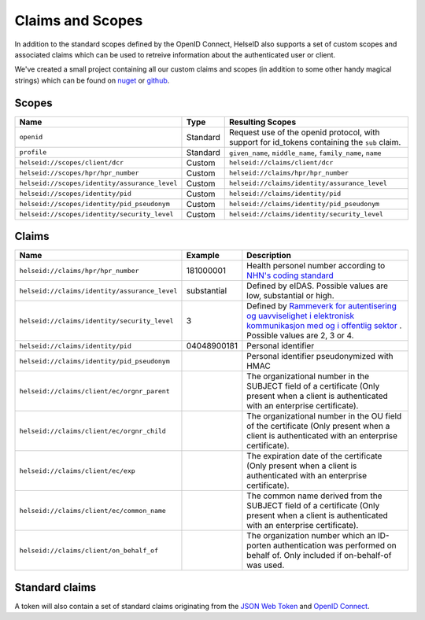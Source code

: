Claims and Scopes
=================
In addition to the standard scopes defined by the OpenID Connect, HelseID also supports a set of custom scopes and associated claims which can be used to retreive information about the authenticated user or client.

We've created a small project containing all our custom claims and scopes (in addition to some other handy magical strings) which can be found on `nuget <https://www.nuget.org/packages/HelseId.Constants>`_ or `github <https://github.com/HelseID/HelseID.Constants>`_.


Scopes
^^^^^^


============================================= ======== =====================================  
Name                                          Type      Resulting Scopes             
============================================= ======== =====================================  
``openid``                                    Standard Request use of the openid protocol, with support for id_tokens containing the ``sub`` claim.
``profile``                                   Standard ``given_name``, ``middle_name``, ``family_name``, ``name``
``helseid://scopes/client/dcr``               Custom   ``helseid://claims/client/dcr``                 
``helseid://scopes/hpr/hpr_number``           Custom   ``helseid://claims/hpr/hpr_number``               
``helseid://scopes/identity/assurance_level`` Custom   ``helseid://claims/identity/assurance_level``
``helseid://scopes/identity/pid``             Custom   ``helseid://claims/identity/pid``
``helseid://scopes/identity/pid_pseudonym``   Custom   ``helseid://claims/identity/pid_pseudonym``
``helseid://scopes/identity/security_level``  Custom   ``helseid://claims/identity/security_level``
============================================= ======== =====================================

Claims
^^^^^^

============================================= ============ ===================================== 
Name                                          Example      Description
============================================= ============ =====================================  
``helseid://claims/hpr/hpr_number``           181000001    Health personel number according to `NHN's coding standard <https://register-web.test.nhn.no/docs/api/html/01a38db9-e5d0-4568-81ee-15448341b564.htm>`_ 
``helseid://claims/identity/assurance_level`` substantial  Defined by eIDAS. Possible values are low, substantial or high.
``helseid://claims/identity/security_level``  3            Defined by `Rammeverk for autentisering og uavviselighet i elektronisk kommunikasjon med og i offentlig sektor <https://www.regjeringen.no/no/dokumenter/rammeverk-for-autentisering-og-uavviseli>`_ . Possible values are 2, 3 or 4. 
``helseid://claims/identity/pid``             04048900181  Personal identifier
``helseid://claims/identity/pid_pseudonym``                Personal identifier pseudonymized with HMAC
``helseid://claims/client/ec/orgnr_parent``                The organizational number in the SUBJECT field of a certificate (Only present when a client is authenticated with an enterprise certificate).
``helseid://claims/client/ec/orgnr_child``                 The organizational number in the OU field of the certificate (Only present when a client is authenticated with an enterprise certificate).
``helseid://claims/client/ec/exp``                         The expiration date of the certificate (Only present when a client is authenticated with an enterprise certificate).
``helseid://claims/client/ec/common_name``                 The common name derived from the SUBJECT field of a certificate (Only present when a client is authenticated with an enterprise certificate).
``helseid://claims/client/on_behalf_of``                   The organization number which an ID-porten authentication was performed on behalf of. Only included if on-behalf-of was used. 
============================================= ============ =====================================


Standard claims
^^^^^^^^^^^^^^^

A token will also contain a set of standard claims originating from the `JSON Web Token <https://tools.ietf.org/html/rfc7519>`_ and `OpenID Connect <http://openid.net/specs/openid-connect-core-1_0.html#Claims>`_.